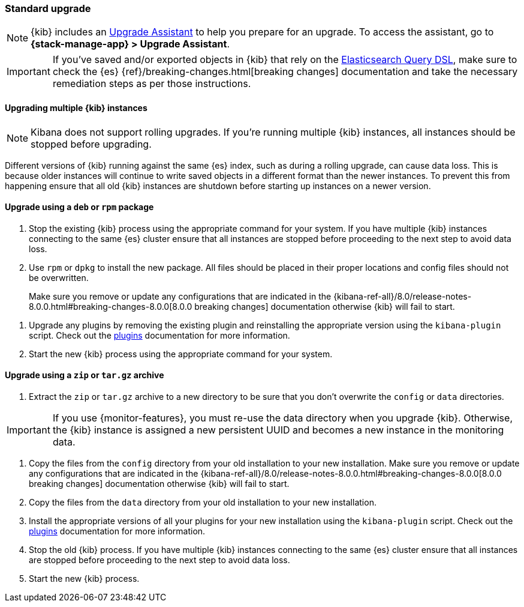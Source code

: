 [[upgrade-standard]]
=== Standard upgrade

NOTE: {kib} includes an <<upgrade-assistant,Upgrade Assistant>> to help you prepare for an upgrade. To access the assistant, go to *{stack-manage-app} > Upgrade Assistant*.

[IMPORTANT]
===========================================
If you've saved and/or exported objects in {kib} that rely on the
<<search,Elasticsearch Query DSL>>, make sure to check the {es}
{ref}/breaking-changes.html[breaking changes] documentation and take the
necessary remediation steps as per those instructions.
===========================================

[float]
==== Upgrading multiple {kib} instances

NOTE: Kibana does not support rolling upgrades. If you're running multiple {kib} instances, all instances should be stopped before upgrading.

Different versions of {kib} running against the same {es} index, such as during a rolling upgrade, can cause data loss. This is because older instances will continue to write saved objects in a different format than the newer instances. To prevent this from happening ensure that all old {kib} instances are shutdown before starting up instances on a newer version.

[float]
==== Upgrade using a `deb` or `rpm` package

. Stop the existing {kib} process using the appropriate command for your
  system. If you have multiple {kib} instances connecting to the same {es}
  cluster ensure that all instances are stopped before proceeding to the next
  step to avoid data loss.
. Use `rpm` or `dpkg` to install the new package. All files should be placed in
  their proper locations and config files should not be overwritten.
+

Make sure you remove or update any configurations
that are indicated in the {kibana-ref-all}/8.0/release-notes-8.0.0.html#breaking-changes-8.0.0[8.0.0 breaking changes] documentation
otherwise {kib} will fail to start.
--
. Upgrade any plugins by removing the existing plugin and reinstalling the
  appropriate version using the `kibana-plugin` script. Check out the
  <<kibana-plugins,plugins>> documentation for more information.
. Start the new {kib} process using the appropriate command for your system.

[float]
==== Upgrade using a `zip` or `tar.gz` archive

. Extract the `zip` or `tar.gz` archive to a new directory to be sure that you
  don't overwrite the `config` or `data` directories. +
+
--
IMPORTANT: If you use {monitor-features}, you must re-use the data directory when you upgrade {kib}. Otherwise, the {kib} instance is assigned a new persistent UUID
and becomes a new instance in the monitoring data.

--
. Copy the files from the `config` directory from your old installation to your
  new installation. Make sure you remove or update any configurations that are
  indicated in the {kibana-ref-all}/8.0/release-notes-8.0.0.html#breaking-changes-8.0.0[8.0.0 breaking changes] documentation
  otherwise {kib} will fail to start.
. Copy the files from the `data` directory from your old installation to your
  new installation.
. Install the appropriate versions of all your plugins for your new
  installation using the `kibana-plugin` script. Check out the
  <<kibana-plugins,plugins>> documentation for more information.
. Stop the old {kib} process. If you have multiple {kib} instances connecting
  to the same {es} cluster ensure that all instances are stopped before
  proceeding to the next step to avoid data loss.
. Start the new {kib} process.
